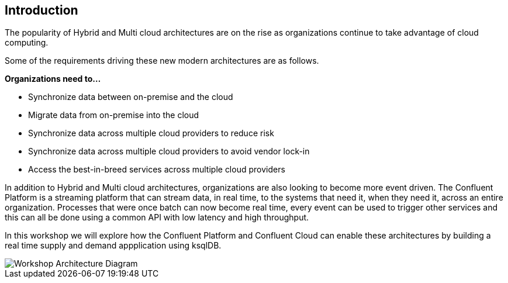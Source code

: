 == Introduction

The popularity of Hybrid and Multi cloud architectures are on the rise as organizations continue to take advantage of cloud computing. 

Some of the requirements driving these new modern architectures are as follows.

*Organizations need to...*

* Synchronize data between on-premise and the cloud
* Migrate data from on-premise into the cloud
* Synchronize data across multiple cloud providers to reduce risk 
* Synchronize data across multiple cloud providers to avoid vendor lock-in 
* Access the best-in-breed services across multiple cloud providers

In addition to Hybrid and Multi cloud architectures, organizations are also looking to become more event driven. The Confluent Platform is a streaming platform that can stream data, in real time, to the systems that need it, when they need it, across an entire organization. Processes that were once batch can now become real time, every event can be used to trigger other services and this can all be done using a common API with low latency and high throughput.

In this workshop we will explore how the Confluent Platform and Confluent Cloud can enable these architectures by building a real time supply and demand appplication using ksqlDB.

image::./images/architecture.png[Workshop Architecture Diagram]